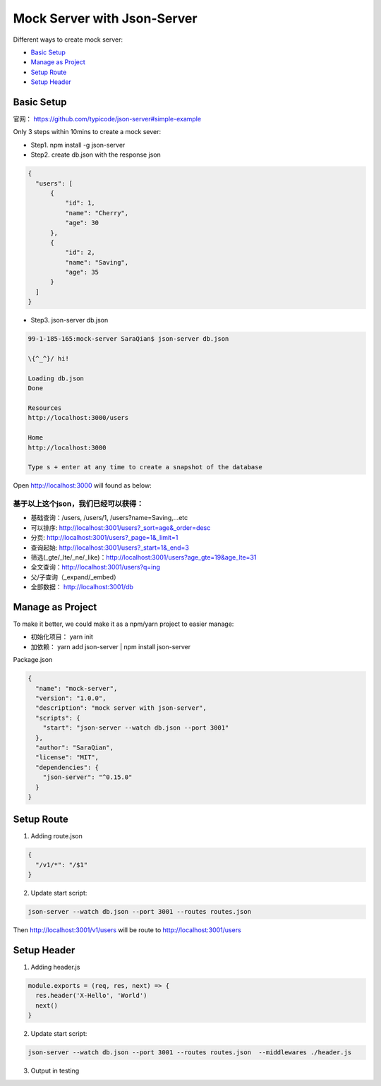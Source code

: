 Mock Server with Json-Server
=====================================

Different ways to create mock server:

* `Basic Setup`_
* `Manage as Project`_
* `Setup Route`_
* `Setup Header`_


Basic Setup
----------------------

官网： https://github.com/typicode/json-server#simple-example

Only 3 steps within 10mins to create a mock sever:

* Step1. npm install -g json-server
* Step2. create db.json with the response json

.. code-block:: json
  
  {
    "users": [
        {
            "id": 1,
            "name": "Cherry",
            "age": 30
        },
        {
            "id": 2,
            "name": "Saving",
            "age": 35
        }
    ]
  }

* Step3. json-server db.json

.. code-block:: bash
  
  99-1-185-165:mock-server SaraQian$ json-server db.json

  \{^_^}/ hi!

  Loading db.json
  Done

  Resources
  http://localhost:3000/users

  Home
  http://localhost:3000

  Type s + enter at any time to create a snapshot of the database


Open http://localhost:3000 will found as below:

.. image:: ../../images/json-server.png
  :width: 500px


基于以上这个json，我们已经可以获得：
^^^^^^^^^^^^^^^^^^^^^^^^^^^^^^^^^^^^^^^^^^^^

* 基础查询：/users, /users/1, /users?name=Saving,...etc
* 可以排序: http://localhost:3001/users?_sort=age&_order=desc 
* 分页: http://localhost:3001/users?_page=1&_limit=1 
* 查询起始: http://localhost:3001/users?_start=1&_end=3 
* 筛选(_gte/_lte/_ne/_like)：http://localhost:3001/users?age_gte=19&age_lte=31
* 全文查询：http://localhost:3001/users?q=ing
* 父/子查询（_expand/_embed）
* 全部数据： http://localhost:3001/db


Manage as Project
----------------------------

To make it better, we could make it as a npm/yarn project to easier manage:

* 初始化项目： yarn init
* 加依赖： yarn add json-server | npm install json-server

Package.json

.. code-block:: json
  
  {
    "name": "mock-server",
    "version": "1.0.0",
    "description": "mock server with json-server",
    "scripts": {
      "start": "json-server --watch db.json --port 3001"
    },
    "author": "SaraQian",
    "license": "MIT",
    "dependencies": {
      "json-server": "^0.15.0"
    }
  }

Setup Route
----------------------

1. Adding route.json

.. code-block:: json
  
  {
    "/v1/*": "/$1"
  }

2. Update start script: 

.. code-block:: bash
  
  json-server --watch db.json --port 3001 --routes routes.json
  

Then http://localhost:3001/v1/users will be route to http://localhost:3001/users

Setup Header
-----------------------

1. Adding header.js

.. code-block:: javascript

  module.exports = (req, res, next) => {
    res.header('X-Hello', 'World')
    next()
  }

2. Update start script: 

.. code-block:: bash
  
  json-server --watch db.json --port 3001 --routes routes.json  --middlewares ./header.js


3. Output in testing

.. image:: ../../images/postman.png
  :width: 500px


.. index:: Testing, Json-Server
